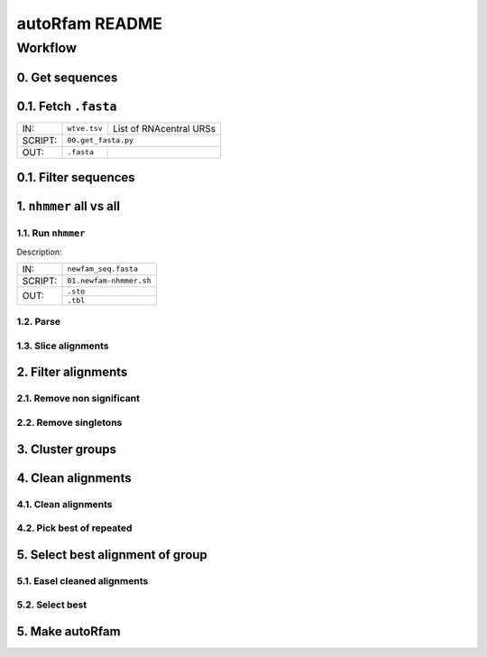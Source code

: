 autoRfam README
===============

Workflow
********
0. Get sequences
~~~~~~~~~~~~~~~~
0.1. Fetch ``.fasta``
~~~~~~~~~~~~~~~~~~~~

+---------+-------------------------+-------------------------+
| IN:     | ``wtve.tsv``            | List of RNAcentral URSs |
+---------+-------------------------+-------------------------+
| SCRIPT: | ``00.get_fasta.py``                               |
+---------+-------------------------+-------------------------+
| OUT:    |``.fasta``               |                         |
+---------+-------------------------+-------------------------+


0.1. Filter sequences
~~~~~~~~~~~~~~~~~~~~~

1. ``nhmmer`` all vs all
~~~~~~~~~~~~~~~~~~~~~~~~
1.1. Run ``nhmmer``
^^^^^^^^^^^^^^^^^^^
Description:


+---------+-------------------------+
| IN:     | ``newfam_seq.fasta``    |
+---------+-------------------------+
| SCRIPT: | ``01.newfam-nhmmer.sh`` |
+---------+-------------------------+
| OUT:    |``.sto``                 |
|         +-------------------------+
|         |``.tbl``                 |
+---------+-------------------------+

1.2. Parse
^^^^^^^^^^

1.3. Slice alignments
^^^^^^^^^^^^^^^^^^^^^

2. Filter alignments
~~~~~~~~~~~~~~~~~~~~

2.1. Remove non significant
^^^^^^^^^^^^^^^^^^^^^^^^^^^

2.2. Remove singletons
^^^^^^^^^^^^^^^^^^^^^^

3. Cluster groups
~~~~~~~~~~~~~~~~~

4. Clean alignments
~~~~~~~~~~~~~~~~~~~
4.1. Clean alignments
^^^^^^^^^^^^^^^^^^^^^
4.2. Pick best of repeated
^^^^^^^^^^^^^^^^^^^^^^^^^^

5. Select best alignment of group
~~~~~~~~~~~~~~~~~~~~~~~~~~~~~~~~~
5.1. Easel cleaned alignments
^^^^^^^^^^^^^^^^^^^^^^^^^^^^^
5.2. Select best
^^^^^^^^^^^^^^^^

5. Make autoRfam
~~~~~~~~~~~~~~~~
